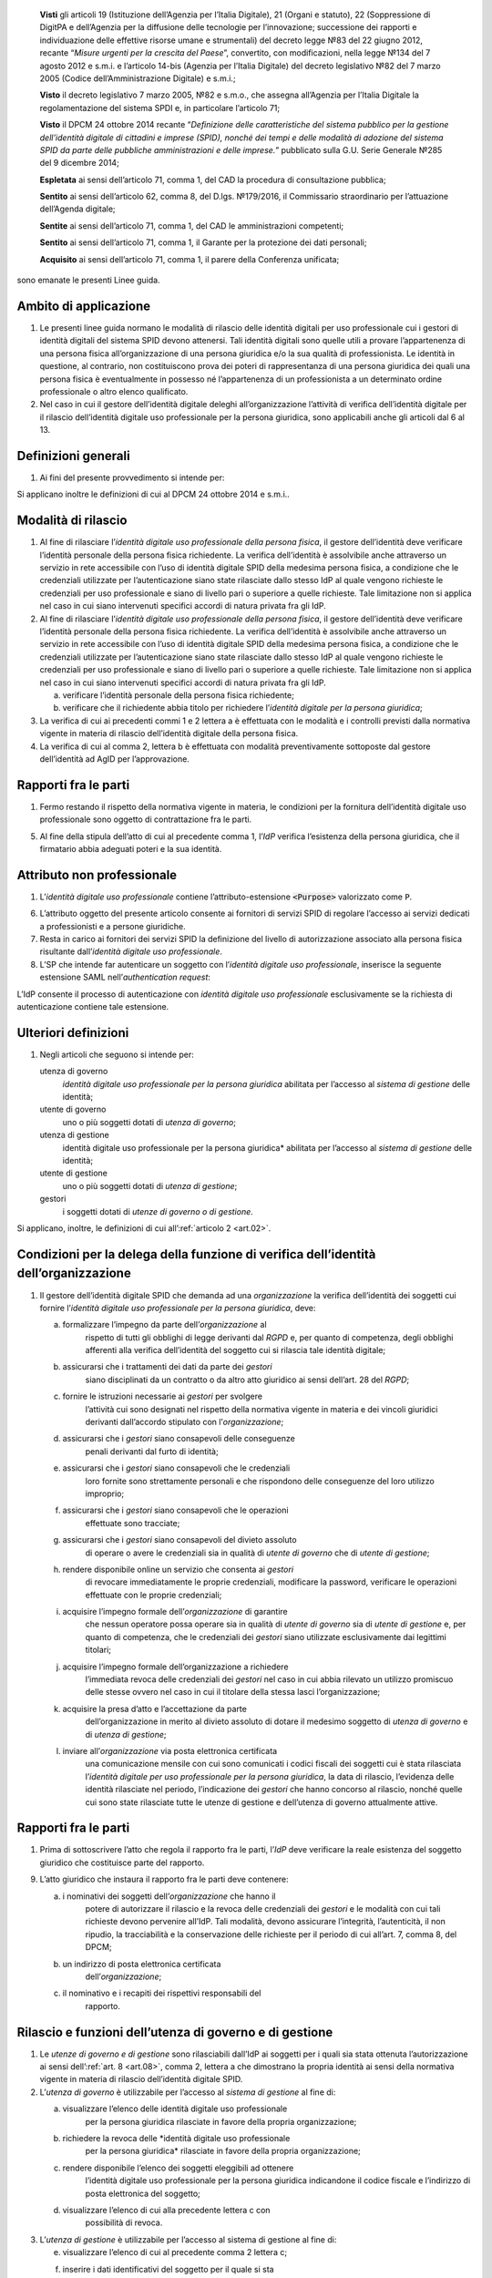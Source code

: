    **Visti** gli articoli 19 (Istituzione dell’Agenzia per l’Italia
   Digitale), 21 (Organi e statuto), 22 (Soppressione di DigitPA e
   dell’Agenzia per la diffusione delle tecnologie per l’innovazione;
   successione dei rapporti e individuazione delle effettive risorse
   umane e strumentali) del decreto legge №83 del 22 giugno 2012,
   recante “\ *Misure urgenti per la crescita del Paese*\ ”, convertito,
   con modificazioni, nella legge №134 del 7 agosto 2012 e s.m.i. e
   l’articolo 14-bis (Agenzia per l’Italia Digitale) del decreto
   legislativo №82 del 7 marzo 2005 (Codice dell’Amministrazione
   Digitale) e s.m.i.;

   **Visto** il decreto legislativo 7 marzo 2005, №82 e s.m.o., che
   assegna all’Agenzia per l’Italia Digitale la regolamentazione del
   sistema SPDI e, in particolare l’articolo 71;

   **Visto** il DPCM 24 ottobre 2014 recante “\ *Definizione delle
   caratteristiche del sistema pubblico per la gestione dell’identità
   digitale di cittadini e imprese (SPID), nonché dei tempi e delle
   modalità di adozione del sistema SPID da parte delle pubbliche
   amministrazioni e delle imprese.*\ ” pubblicato sulla G.U. Serie
   Generale №285 del 9 dicembre 2014;

   **Espletata** ai sensi dell’articolo 71, comma 1, del CAD la procedura di consultazione pubblica;

   **Sentito** ai sensi dell’articolo 62, comma 8, del D.lgs. №179/2016, il Commissario straordinario per l’attuazione dell’Agenda digitale;

   **Sentite** ai sensi dell’articolo 71, comma 1, del CAD le amministrazioni competenti;

   **Sentito** ai sensi dell’articolo 71, comma 1, il Garante per la protezione dei dati personali;

   **Acquisito** ai sensi dell’articolo 71, comma 1, il parere della Conferenza unificata;

sono emanate le presenti Linee guida.

.. _`art.01`:
Ambito di applicazione
----------------------

1. Le presenti linee guida normano le modalità di rilascio delle
   identità digitali per uso professionale cui i gestori di identità
   digitali del sistema SPID devono attenersi. Tali identità digitali
   sono quelle utili a provare l’appartenenza di una persona fisica
   all’organizzazione di una persona giuridica e/o la sua qualità di
   professionista. Le identità in questione, al contrario, non
   costituiscono prova dei poteri di rappresentanza di una persona
   giuridica dei quali una persona fisica è eventualmente in possesso
   né l’appartenenza di un professionista a un determinato ordine
   professionale o altro elenco qualificato.

2. Nel caso in cui il gestore dell’identità digitale deleghi
   all’organizzazione l’attività di verifica dell’identità digitale
   per il rilascio dell’identità digitale uso professionale per la
   persona giuridica, sono applicabili anche gli articoli dal 6 al 13.

.. _`art.02`:
Definizioni generali
--------------------

1. Ai fini del presente provvedimento si intende per:

.. glossary::

   identità digitale uso professionale
      identità digitale SPID contenente un attributo che dichiara tale caratteristica;

   identità digitale uso professionale della persona fisica
      identità digitale che contiene gli attributi della persona
      fisica cui sono state rilasciate le credenziali di
      autenticazione;

   identità digitale uso professionale per la persona giuridica
      identità digitale che contiene gli attributi della persona
      giuridica e della persona fisica cui sono state rilasciate le
      credenziali di autenticazione;

   DPCM
      il DPCM 24 ottobre 2014 recante *Definizione delle caratteristiche del sistema pubblico per la gestione dell’identità digitale di cittadini e imprese (SPID), nonché dei tempi e delle modalità di adozione del sistema SPID da parte delle pubbliche amministrazioni e delle imprese*;

   RGPD
      Regolamento (UE) №679/2016 del Parlamento europeo e del Consiglio, del 27 aprile 2016;

   IdP
      gestore dell’identità digitale SPID;

   organizzazione
      la persona giuridica che stipula un accordo con
      un IdP al fine del rilascio delle identità digitali di cui alla
      precedente lettera c in favore di soggetti che agiscono in
      qualità di dipendenti o, comunque, a nome o per conto
      dell’organizzazione stessa;

   SP
      fornitore di servizi nell’ambito della federazione SPID.

Si applicano inoltre le definizioni di cui al DPCM 24 ottobre 2014 e s.m.i..

.. _`art.03`:
Modalità di rilascio
--------------------

1. Al fine di rilasciare l’\ *identità* *digitale uso professionale
   della persona fisica*, il gestore dell’identità deve verificare
   l’identità personale della persona fisica richiedente. La verifica
   dell’identità è assolvibile anche attraverso un servizio in rete
   accessibile con l’uso di identità digitale SPID della medesima
   persona fisica, a condizione che le credenziali utilizzate per
   l’autenticazione siano state rilasciate dallo stesso IdP al quale
   vengono richieste le credenziali per uso professionale e siano di
   livello pari o superiore a quelle richieste. Tale limitazione non si
   applica nel caso in cui siano intervenuti specifici accordi di natura
   privata fra gli IdP.

2. Al fine di rilasciare l’\ *identità* *digitale uso professionale
   della persona fisica*, il gestore dell’identità deve verificare
   l’identità personale della persona fisica richiedente. La verifica
   dell’identità è assolvibile anche attraverso un servizio in rete
   accessibile con l’uso di identità digitale SPID della medesima
   persona fisica, a condizione che le credenziali utilizzate per
   l’autenticazione siano state rilasciate dallo stesso IdP al quale
   vengono richieste le credenziali per uso professionale e siano di
   livello pari o superiore a quelle richieste. Tale limitazione non si
   applica nel caso in cui siano intervenuti specifici accordi di natura
   privata fra gli IdP.

   a. verificare l’identità personale della persona fisica richiedente;

   b. verificare che il richiedente abbia titolo per richiedere l’\ *identità digitale per la persona giuridica*;

3. La verifica di cui ai precedenti commi 1 e 2 lettera a è effettuata
   con le modalità e i controlli previsti dalla normativa vigente in
   materia di rilascio dell’identità digitale della persona fisica.

4. La verifica di cui al comma 2, lettera b è effettuata con modalità
   preventivamente sottoposte dal gestore dell’identità ad AgID per
   l’approvazione.

.. _`art.04`:
Rapporti fra le parti
---------------------

1. Fermo restando il rispetto della normativa vigente in materia, le
   condizioni per la fornitura dell’identità digitale uso professionale
   sono oggetto di contrattazione fra le parti.

5. Al fine della stipula dell’atto di cui al precedente comma 1,
   l’\ *IdP* verifica l’esistenza della persona giuridica, che il
   firmatario abbia adeguati poteri e la sua identità.

.. _`art.05`:
Attributo non professionale
---------------------------

1. L’\ *identità* *digitale uso professionale* contiene
   l’attributo-estensione :code:`<Purpose>` valorizzato come ``P``.

6. L’attributo oggetto del presente articolo consente ai fornitori di
   servizi SPID di regolare l’accesso ai servizi dedicati a
   professionisti e a persone giuridiche.

7. Resta in carico ai fornitori dei servizi SPID la definizione del
   livello di autorizzazione associato alla persona fisica risultante
   dall’\ *identità digitale uso professionale*.

8. L’SP che intende far autenticare un soggetto con l’\ *identità
   digitale uso professionale*, inserisce la seguente estensione SAML
   nell’\ *authentication request*:

   .. code-block:: xml
      <samlp:Extensions
            xmlns:spid="https://spid.gov.it/saml-extensions">
          <spid:Purpose>P</spid:Purpose>
      </samlp:Extensions>

L’IdP consente il processo di autenticazione con *identità digitale uso
professionale* esclusivamente se la richiesta di autenticazione contiene
tale estensione.

.. _`art.06`:
Ulteriori definizioni
---------------------

1. Negli articoli che seguono si intende per:

   utenza di governo
      *identità digitale uso professionale per la persona giuridica*
      abilitata per l’accesso al *sistema di gestione* delle identità;

   utente di governo
      uno o più soggetti dotati di *utenza di governo*;

   utenza di gestione
      identità digitale uso professionale per la
      persona giuridica* abilitata per l’accesso al *sistema di
      gestione* delle identità;

   utente di gestione
      uno o più soggetti dotati di *utenza di gestione*;

   gestori
      i soggetti dotati di *utenze di governo o di gestione*.

Si applicano, inoltre, le definizioni di cui all’:ref:`articolo 2 <art.02>`.

.. _`art.07`:
Condizioni per la delega della funzione di verifica dell’identità dell’organizzazione
-------------------------------------------------------------------------------------

1. Il gestore dell’identità digitale SPID che demanda ad una
   *organizzazione* la verifica dell’identità dei soggetti cui fornire
   l’\ *identità digitale uso professionale per la persona giuridica*,
   deve:

   a. formalizzare l’impegno da parte dell’\ *organizzazione* al
         rispetto di tutti gli obblighi di legge derivanti dal *RGPD* e,
         per quanto di competenza, degli obblighi afferenti alla
         verifica dell’identità del soggetto cui si rilascia tale
         identità digitale;

   b. assicurarsi che i trattamenti dei dati da parte dei *gestori*
         siano disciplinati da un contratto o da altro atto giuridico ai
         sensi dell’art. 28 del *RGPD*;

   c. fornire le istruzioni necessarie ai *gestori* per svolgere
         l’attività cui sono designati nel rispetto della normativa
         vigente in materia e dei vincoli giuridici derivanti
         dall’accordo stipulato con l’\ *organizzazione*;

   d. assicurarsi che i *gestori* siano consapevoli delle conseguenze
         penali derivanti dal furto di identità;

   e. assicurarsi che i *gestori* siano consapevoli che le credenziali
         loro fornite sono strettamente personali e che rispondono delle
         conseguenze del loro utilizzo improprio;

   f. assicurarsi che i *gestori* siano consapevoli che le operazioni
         effettuate sono tracciate;

   g. assicurarsi che i *gestori* siano consapevoli del divieto assoluto
         di operare o avere le credenziali sia in qualità di *utente di
         governo* che di *utente di gestione*;

   h. rendere disponibile online un servizio che consenta ai *gestori*
         di revocare immediatamente le proprie credenziali, modificare
         la password, verificare le operazioni effettuate con le proprie
         credenziali;

   i. acquisire l’impegno formale dell’\ *organizzazione* di garantire
         che nessun operatore possa operare sia in qualità di *utente di
         governo* sia di *utente di gestione* e, per quanto di
         competenza, che le credenziali dei *gestori* siano utilizzate
         esclusivamente dai legittimi titolari;

   j. acquisire l’impegno formale dell’organizzazione a richiedere
         l’immediata revoca delle credenziali dei *gestori* nel caso in
         cui abbia rilevato un utilizzo promiscuo delle stesse ovvero
         nel caso in cui il titolare della stessa lasci
         l’organizzazione;

   k. acquisire la presa d’atto e l’accettazione da parte
         dell’organizzazione in merito al divieto assoluto di dotare il
         medesimo soggetto di *utenza di governo* e di *utenza di
         gestione*;

   l. inviare all’\ *organizzazione* via posta elettronica certificata
         una comunicazione mensile con cui sono comunicati i codici
         fiscali dei soggetti cui è stata rilasciata l’\ *identità
         digitale per uso professionale per la persona giuridica*, la
         data di rilascio, l’evidenza delle identità rilasciate nel
         periodo, l’indicazione dei *gestori* che hanno concorso al
         rilascio, nonché quelle cui sono state rilasciate tutte le
         utenze di gestione e dell’utenza di governo attualmente attive.

.. _`art.08`:
Rapporti fra le parti
---------------------

1. Prima di sottoscrivere l’atto che regola il rapporto fra le parti,
   l’\ *IdP* deve verificare la reale esistenza del soggetto giuridico
   che costituisce parte del rapporto.

9. L’atto giuridico che instaura il rapporto fra le parti deve
   contenere:

   a. i nominativi dei soggetti dell’\ *organizzazione* che hanno il
         potere di autorizzare il rilascio e la revoca delle credenziali
         dei *gestori* e le modalità con cui tali richieste devono
         pervenire all’IdP. Tali modalità, devono assicurare
         l’integrità, l’autenticità, il non ripudio, la tracciabilità e
         la conservazione delle richieste per il periodo di cui all’art.
         7, comma 8, del DPCM;

   b. un indirizzo di posta elettronica certificata
         dell’\ *organizzazione*;

   c. il nominativo e i recapiti dei rispettivi responsabili del
         rapporto.

.. _`art.09`:
Rilascio e funzioni dell’utenza di governo e di gestione
--------------------------------------------------------

1. Le *utenze di governo e di gestione* sono rilasciabili dall’IdP ai
   soggetti per i quali sia stata ottenuta l’autorizzazione ai sensi
   dell’:ref:`art. 8 <art.08>`, comma 2, lettera a che dimostrano la
   propria identità ai sensi della normativa vigente in materia di
   rilascio dell’identità digitale SPID.

2. L’\ *utenza di governo* è utilizzabile per l’accesso al *sistema di
   gestione* al fine di:

   a. visualizzare l’elenco delle identità digitale uso professionale
         per la persona giuridica rilasciate in favore della propria
         organizzazione;

   b. richiedere la revoca delle *identità digitale uso professionale
         per la persona giuridica* rilasciate in favore della propria
         organizzazione;

   c. rendere disponibile l’elenco dei soggetti eleggibili ad ottenere
         l’identità digitale uso professionale per la persona giuridica
         indicandone il codice fiscale e l’indirizzo di posta
         elettronica del soggetto;

   d. visualizzare l’elenco di cui alla precedente lettera c con
         possibilità di revoca.

3. L’\ *utenza di gestione* è utilizzabile per l’accesso al sistema di
   gestione al fine di:

   e. visualizzare l’elenco di cui al precedente comma 2 lettera c;

   f. inserire i dati identificativi del soggetto per il quale si sta
         operando la verifica dell’identità a condizione che tale
         soggetto sia nell’elenco di cui al precedente comma 2 lettera
         c. I dati da inserire sono: nome, cognome, data e luogo di
         nascita, sesso, codice fiscale, numero seriale della Tessera
         Sanitaria ovvero della Tessera del Codice Fiscale, tipo e
         numero del documento di riconoscimento, numero di cellulare con
         prefisso preceduto dal carattere “``+``” (es. `+39123456789`), un
         numero di almeno tre cifre (*codice di controllo*) scelte dal
         soggetto. Tale numero non può essere costituito da tre numeri
         identici. Sono ammessi i seguenti documenti di riconoscimento:
         carta di identità, passaporto, patente. L’indirizzo di posta
         elettronica del soggetto è quello fornito al comma 2, lettera
         c e non è modificabile dall’\ *utente di gestione*.

   g. dichiarare di aver ottemperato alla verifica dell’identità del
         soggetto in ottemperanza alla procedura prevista;

   h. visualizzare l’elenco dei soggetti per i quali ha effettuato la
         verifica dell’identità e la data della stessa.

.. _`art.10`:
Token di autorizzazione
-----------------------

1. Il *token di autorizzazione* è il risultato dell’algoritmo di hash
      SHA-256 della stringa di dati contenente i dati personali del
      soggetto cui rilasciare l’\ *identità digitale uso professionale
      per la persona giuridica*, un *token* costituito da una stringa
      alfanumerica casuale di cinque caratteri e il *codice di
      controllo* di cui al precedente :ref:`art. 9 <art.09>`,
      comma 3, lettera b. Il contenuto di tale stringa è il seguente:

.. admonition:: exmaple
  :class: admonition-example display-page

  .. code-block::
    nome_cognome_codiceFiscale_numeroDocumento_indirizzoMail_numeroCellulare_token_codiceControllo 


.. _`art.11`:
Sistema di gestione
-------------------

1. Il *sistema di gestione* è realizzato a cura degli IdP, reso
   accessibile ai *gestori*, realizza le funzionalità di cui all’:ref:`art. 9 <art.09>`
   commi 2 e 3, garantendo la netta separazione dei ruoli.

10. Il *sistema di gestione* deve garantire:

    d. la sicurezza del trattamento dei dati ai sensi dell’articolo 32
          del RGPD;

    e. la tracciabilità delle operazioni effettuate con le utenze dei
          *gestori*, l’indirizzo IP dal quale sono state effettuate, la
          loro collocazione temporale e la loro conservazione per il
          periodo di cui all’art. 7, comma 8, del DPCM;

    f. l’impossibilità per l’\ *IdP* di accedere ai dati di cui
          all’\ :ref:`art. 9 <art.09>`, comma 3, lettera b.

11. Il *sistema di gestione*, a seguito della dichiarazione di cui
    all’\ :ref:`art. 9 <art.09>`, comma 3, lettera c:

    g. invia al titolare il *token* via sms o via email;

    h. rende disponibile all’IdP il *token* *di autorizzazione*
          all’emissione dell’identità digitale e, al buon esito
          dell’operazione, distrugge il *codice di controllo* di cui
          all’\ :ref:`art. 9 <art.09>`, comma 3, lettera b.

12. L’\ *organizzazione* deve garantire adeguata protezione delle
    stazioni di lavoro utilizzate per accedere al *sistema di gestione*
    adeguandosi quantomeno a quanto prescritto dalla Circolare №2/2017
    del 28 aprile 2017 recante “*Misure minime di sicurezza ict per le
    pubbliche amministrazioni*”. Dette stazioni di lavoro sono
    accedute dai *gestori* previa autenticazione con credenziali senza
    particolari privilegi (*non* `Administrator`/`root`).

.. _`art.12`:
Rilascio dell’identità
----------------------

1. Al fine di ottenere l’\ *identità digitale per uso professionale per la persona giuridica*,
      l’interessato, dopo essere stato autorizzato dall’\ *utente di gestione*:

   a. accede al servizio di rilascio dell’identità reso disponibile
         dall’\ *IdP* su canale protetto su cui inserisce il *token*
         ricevuto ai sensi dell’:ref:`art. 11 <art.11>`, comma 3, lettera a,
         i dati personali e il *codice di controllo* di cui all’:ref:`art. 9 <art.09>`,
         comma 3, lettera b;

   b. il servizio di rilascio dell’identità dell’\ *IdP*, dopo aver
         ricalcolato il *token di autorizzazione* con i dati inseriti
         dall’interessato e averne verificata la corrispondenza con
         quanto ricevuto dal *sistema di gestione* ai sensi dell’:ref:`art. 11 <art.11>`,
         comma 3, lettera b, provvede a rilasciare l’identità
         digitale inviando almeno una delle credenziali SPID via sms o
         email ai recapiti ottenuti ai sensi della precedente lettera a.
         In ogni caso, invia all’indirizzo email dichiarato dall’interessato
         all’\ *utente di governo* una comunicazione in cui si informa di
         aver rilasciato l’identità digitale.

.. _`art.13`:
Livello delle credenziali dei gestori
-------------------------------------

1. Le credenziali SPID rilasciate ai gestori sono di livello pari o
   superiore alle credenziali delle *identità digitali per uso
   professionale per la persona giuridica* rilasciabili ai sensi
   dell’:ref:`art. 12 <art.12>`.

.. _`art.14`:
Entrata in vigore
-----------------

1. Al fine di consentire ai fornitori di servizi SPID e ai gestori di
   identità digitale di predisporre quanto necessario, il presente
   provvedimento entra in vigore a decorrere dal 1 febbraio 2020.


.. forum_italia::
   :topic_id: 6
   :scope: document
